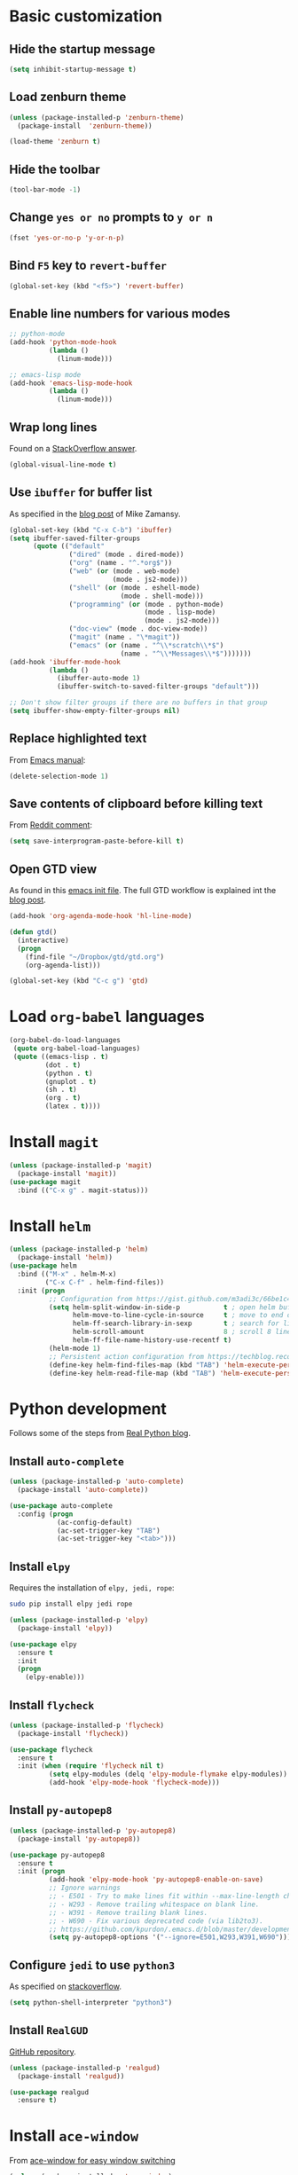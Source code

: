 * Basic customization
** Hide the startup message
   #+BEGIN_SRC emacs-lisp
     (setq inhibit-startup-message t)
   #+END_SRC
** Load *zenburn* theme
   #+BEGIN_SRC emacs-lisp
     (unless (package-installed-p 'zenburn-theme)
       (package-install  'zenburn-theme))

     (load-theme 'zenburn t)
   #+END_SRC
** Hide the toolbar
   #+BEGIN_SRC emacs-lisp
     (tool-bar-mode -1)
   #+END_SRC
** Change ~yes or no~ prompts to ~y or n~
   #+BEGIN_SRC emacs-lisp
     (fset 'yes-or-no-p 'y-or-n-p)
   #+END_SRC
** Bind ~F5~ key to ~revert-buffer~
   #+BEGIN_SRC emacs-lisp
     (global-set-key (kbd "<f5>") 'revert-buffer)
   #+END_SRC
** Enable line numbers for various modes
   #+BEGIN_SRC emacs-lisp
     ;; python-mode
     (add-hook 'python-mode-hook
               (lambda ()
                 (linum-mode)))

     ;; emacs-lisp mode
     (add-hook 'emacs-lisp-mode-hook
               (lambda ()
                 (linum-mode)))
   #+END_SRC
** Wrap long lines
   Found on a [[http://stackoverflow.com/a/3282132/844006][StackOverflow answer]].
   #+BEGIN_SRC emacs-lisp
     (global-visual-line-mode t)
   #+END_SRC
** Use ~ibuffer~ for buffer list
   As specified in the [[http://cestlaz.github.io/posts/using-emacs-34-ibuffer-emmet][blog post]] of  Mike Zamansy.
   #+BEGIN_SRC emacs-lisp
     (global-set-key (kbd "C-x C-b") 'ibuffer)
     (setq ibuffer-saved-filter-groups
           (quote (("default"
                    ("dired" (mode . dired-mode))
                    ("org" (name . "^.*org$"))
                    ("web" (or (mode . web-mode)
                               (mode . js2-mode)))
                    ("shell" (or (mode . eshell-mode)
                                 (mode . shell-mode)))
                    ("programming" (or (mode . python-mode)
                                       (mode . lisp-mode)
                                       (mode . js2-mode)))
                    ("doc-view" (mode . doc-view-mode))
                    ("magit" (name . "\*magit"))
                    ("emacs" (or (name . "^\\*scratch\\*$")
                                 (name . "^\\*Messages\\*$")))))))
     (add-hook 'ibuffer-mode-hook
               (lambda ()
                 (ibuffer-auto-mode 1)
                 (ibuffer-switch-to-saved-filter-groups "default")))

     ;; Don't show filter groups if there are no buffers in that group
     (setq ibuffer-show-empty-filter-groups nil)
   #+END_SRC
** Replace highlighted text
   From [[https://www.gnu.org/software/emacs/manual/html_node/efaq/Replacing-highlighted-text.html][Emacs manual]]:
   #+BEGIN_SRC emacs-lisp
     (delete-selection-mode 1)
   #+END_SRC
** Save contents of clipboard before killing text
   From [[https://www.reddit.com/r/emacs/comments/30g5wo/the_kill_ring_and_the_clipboard/cpsbbmb/][Reddit comment]]:
   #+BEGIN_SRC emacs-lisp
     (setq save-interprogram-paste-before-kill t)
   #+END_SRC
** Open GTD view
   As found in this [[http://members.optusnet.com.au/~charles57/GTD/mydotemacs.txt][emacs init file]]. The full GTD workflow is explained int the [[http://members.optusnet.com.au/~charles57/GTD/gtd_workflow.html][blog post]].
   #+BEGIN_SRC emacs-lisp
     (add-hook 'org-agenda-mode-hook 'hl-line-mode)

     (defun gtd()
       (interactive)
       (progn
         (find-file "~/Dropbox/gtd/gtd.org")
         (org-agenda-list)))

     (global-set-key (kbd "C-c g") 'gtd)
   #+END_SRC
* Load ~org-babel~ languages
  #+BEGIN_SRC emacs-lisp
    (org-babel-do-load-languages
     (quote org-babel-load-languages)
     (quote ((emacs-lisp . t)
             (dot . t)
             (python . t)
             (gnuplot . t)
             (sh . t)
             (org . t)
             (latex . t))))

  #+END_SRC
* Install ~magit~
  #+BEGIN_SRC emacs-lisp
    (unless (package-installed-p 'magit)
      (package-install 'magit))
    (use-package magit
      :bind (("C-x g" . magit-status)))
  #+END_SRC
* Install ~helm~
  #+BEGIN_SRC emacs-lisp
    (unless (package-installed-p 'helm)
      (package-install 'helm))
    (use-package helm
      :bind (("M-x" . helm-M-x)
             ("C-x C-f" . helm-find-files))
      :init (progn
              ;; Configuration from https://gist.github.com/m3adi3c/66be1c484d2443ff835b0c795d121ee4#org3ac3590
              (setq helm-split-window-in-side-p           t ; open helm buffer inside current window, not occupy whole other window
                    helm-move-to-line-cycle-in-source     t ; move to end or beginning of source when reaching top or bottom of source.
                    helm-ff-search-library-in-sexp        t ; search for library in `require' and `declare-function' sexp.
                    helm-scroll-amount                    8 ; scroll 8 lines other window using M-<next>/M-<prior>
                    helm-ff-file-name-history-use-recentf t)
              (helm-mode 1)
              ;; Persistent action configuration from https://techblog.recochoku.jp/1403
              (define-key helm-find-files-map (kbd "TAB") 'helm-execute-persistent-action)
              (define-key helm-read-file-map (kbd "TAB") 'helm-execute-persistent-action)))
  #+END_SRC
* Python development
  Follows some of the steps from [[https://realpython.com/blog/python/emacs-the-best-python-editor/][Real Python blog]].
** Install ~auto-complete~
   #+BEGIN_SRC emacs-lisp
     (unless (package-installed-p 'auto-complete)
       (package-install 'auto-complete))

     (use-package auto-complete
       :config (progn
                 (ac-config-default)
                 (ac-set-trigger-key "TAB")
                 (ac-set-trigger-key "<tab>")))
   #+END_SRC
** Install ~elpy~
   Requires the installation of ~elpy, jedi, rope~:
   #+BEGIN_SRC sh
      sudo pip install elpy jedi rope
   #+END_SRC

   #+BEGIN_SRC emacs-lisp
     (unless (package-installed-p 'elpy)
       (package-install 'elpy))

     (use-package elpy
       :ensure t
       :init
       (progn
         (elpy-enable)))
   #+END_SRC
** Install ~flycheck~
   #+BEGIN_SRC emacs-lisp
     (unless (package-installed-p 'flycheck)
       (package-install 'flycheck))

     (use-package flycheck
       :ensure t
       :init (when (require 'flycheck nil t)
               (setq elpy-modules (delq 'elpy-module-flymake elpy-modules))
               (add-hook 'elpy-mode-hook 'flycheck-mode)))
   #+END_SRC
** Install ~py-autopep8~
   #+BEGIN_SRC emacs-lisp
     (unless (package-installed-p 'py-autopep8)
       (package-install 'py-autopep8))

     (use-package py-autopep8
       :ensure t
       :init (progn
               (add-hook 'elpy-mode-hook 'py-autopep8-enable-on-save)
               ;; Ignore warnings
               ;; - E501 - Try to make lines fit within --max-line-length characters.
               ;; - W293 - Remove trailing whitespace on blank line.
               ;; - W391 - Remove trailing blank lines.
               ;; - W690 - Fix various deprecated code (via lib2to3).
               ;; https://github.com/kpurdon/.emacs.d/blob/master/development/_python.el 
               (setq py-autopep8-options '("--ignore=E501,W293,W391,W690"))))
   #+END_SRC
** Configure ~jedi~ to use ~python3~
   As specified on [[http://stackoverflow.com/a/17139416/844006][stackoverflow]].
   #+BEGIN_SRC emacs-lisp
     (setq python-shell-interpreter "python3")
   #+END_SRC
** Install ~RealGUD~
   [[https://github.com/realgud/realgud/][GitHub repository]].
   #+BEGIN_SRC emacs-lisp
     (unless (package-installed-p 'realgud)
       (package-install 'realgud))

     (use-package realgud
       :ensure t)
   #+END_SRC
* Install ~ace-window~
  From [[https://github.com/zamansky/using-emacs/blob/master/myinit.org#ace-windows-for-easy-window-switching][ace-window for easy window switching]]
  #+BEGIN_SRC emacs-lisp
    (unless (package-installed-p 'ace-window)
      (package-install 'ace-window))

    (use-package ace-window
      :ensure t
      :init
      (progn
        (global-set-key (kbd "C-x o") 'ace-window)
        (custom-set-faces
         '(aw-leading-char-face
           ((t (:inherit ace-jump-face-foreground :height 3.0)))))))
  #+END_SRC
* Markdown related packages
** Install ~markdown-mode~
   As specified in the [[http://jblevins.org/projects/markdown-mode/][documentation]].
   #+BEGIN_SRC emacs-lisp
     (unless (package-installed-p 'markdown-mode)
       (package-install 'markdown-mode))

     (use-package markdown-mode
       :ensure t
       :commands (markdown-mode gfm-mode)
       :mode (("README\\.md\\'" . gfm-mode)
              ("\\.md\\'" . markdown-mode)
              ("\\.markdown\\'" . markdown-mode))
       :init (setq markdown-command "multimarkdown"))
   #+END_SRC
** Install ~gh-md~
   #+BEGIN_SRC emacs-lisp
     (unless (package-installed-p 'gh-md)
       (package-install 'gh-md))

     (use-package gh-md
       :ensure t)
   #+END_SRC
* Install ~AUCTeX~
  #+BEGIN_SRC emacs-lisp
    (unless (package-installed-p 'auctex)
      (package-install 'auctex))

    ;; As described in https://github.com/jwiegley/use-package/issues/379
    (use-package tex-mode
      :defer t
      :ensure auctex
      :init (progn
              (setq TeX-auto-save t)
              (setq TeX-parse-self t)
              (setq-default TeX-master nil)
              (add-hook 'LaTeX-mode-hook 'visual-line-mode)
              (add-hook 'LaTeX-mode-hook 'flyspell-mode)
              (add-hook 'LaTeX-mode-hook 'LaTeX-math-mode)
              (add-hook 'LaTeX-mode-hook 'turn-on-reftex)
              (setq reftex-plug-into-AUCTeX t)))
  #+END_SRC
* Install ~org-ref~
  As specified in [[https://github.com/jkitchin/org-ref/blob/master/org-ref.org][org-ref manual]].
  #+BEGIN_SRC emacs-lisp
    (unless (package-installed-p 'org-ref)
      (package-install 'org-ref))

    (setq reftex-default-bibliography '("~/Dropbox/bibliography/references.bib"))
    ;; see org-ref for use of these variables
    (setq org-ref-bibliography-notes "~/Dropbox/bibliography/notes.org"
          org-ref-default-bibliography '("~/Dropbox/bibliography/references.bib")
          org-ref-pdf-directory "~/Dropbox/bibliography/bibtex-pdfs/")

    (setq bibtex-completion-bibliography "~/Dropbox/bibliography/references.bib"
          bibtex-completion-library-path "~/Dropbox/bibliography/bibtex-pdfs"
          bibtex-completion-notes-path "~/Dropbox/bibliography/helm-bibtex-notes")

    (setq org-latex-pdf-process
          '("pdflatex -interaction nonstopmode -output-directory %o %f"
            "bibtex %b"
            "pdflatex -interaction nonstopmode -output-directory %o %f"
            "pdflatex -interaction nonstopmode -output-directory %o %f"))

    (defun my/org-ref-open-pdf-at-point ()
      "Open the pdf for bibtex key under point if it exists."
      (interactive)
      (let* ((results (org-ref-get-bibtex-key-and-file))
             (key (car results))
             (pdf-file (car (bibtex-completion-find-pdf key))))
        (if (file-exists-p pdf-file)
            (org-open-file pdf-file)
          (message "No PDF found for %s" key))))

    (setq org-ref-open-pdf-function 'my/org-ref-open-pdf-at-point)

    (require 'org-ref)


  #+END_SRC
* Install ~undo-tree~
  #+BEGIN_SRC emacs-lisp
    (unless (package-installed-p 'undo-tree)
      (package-install 'undo-tree))

    (use-package undo-tree
      :ensure t
      :init (global-undo-tree-mode))
  #+END_SRC
* Install ~graphviz-dot-mode~
  #+BEGIN_SRC emacs-lisp
    (unless (package-installed-p 'graphviz-dot-mode)
      (package-install 'graphviz-dot-mode))

    (use-package graphviz-dot-mode
      :ensure t)
  #+END_SRC
* Install ~beginend~
  #+BEGIN_SRC emacs-lisp
    (unless (package-installed-p 'beginend)
      (package-install 'beginend))

    (use-package beginend
      :ensure t
      :init (beginend-global-mode))
  #+END_SRC
* Install ~csharp-mode~
  #+BEGIN_SRC emacs-lisp
    (unless (package-installed-p 'csharp-mode)
      (package-install 'csharp-mode))

    (use-package csharp-mode
      :ensure t
      :init (electric-pair-local-mode 1))
  #+END_SRC
